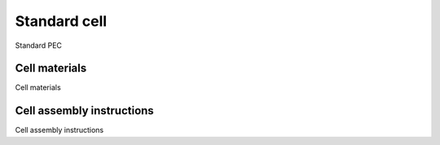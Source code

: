 Standard cell
-------------

Standard PEC

Cell materials
^^^^^^^^^^^^^^

Cell materials

Cell assembly instructions
^^^^^^^^^^^^^^^^^^^^^^^^^^

Cell assembly instructions